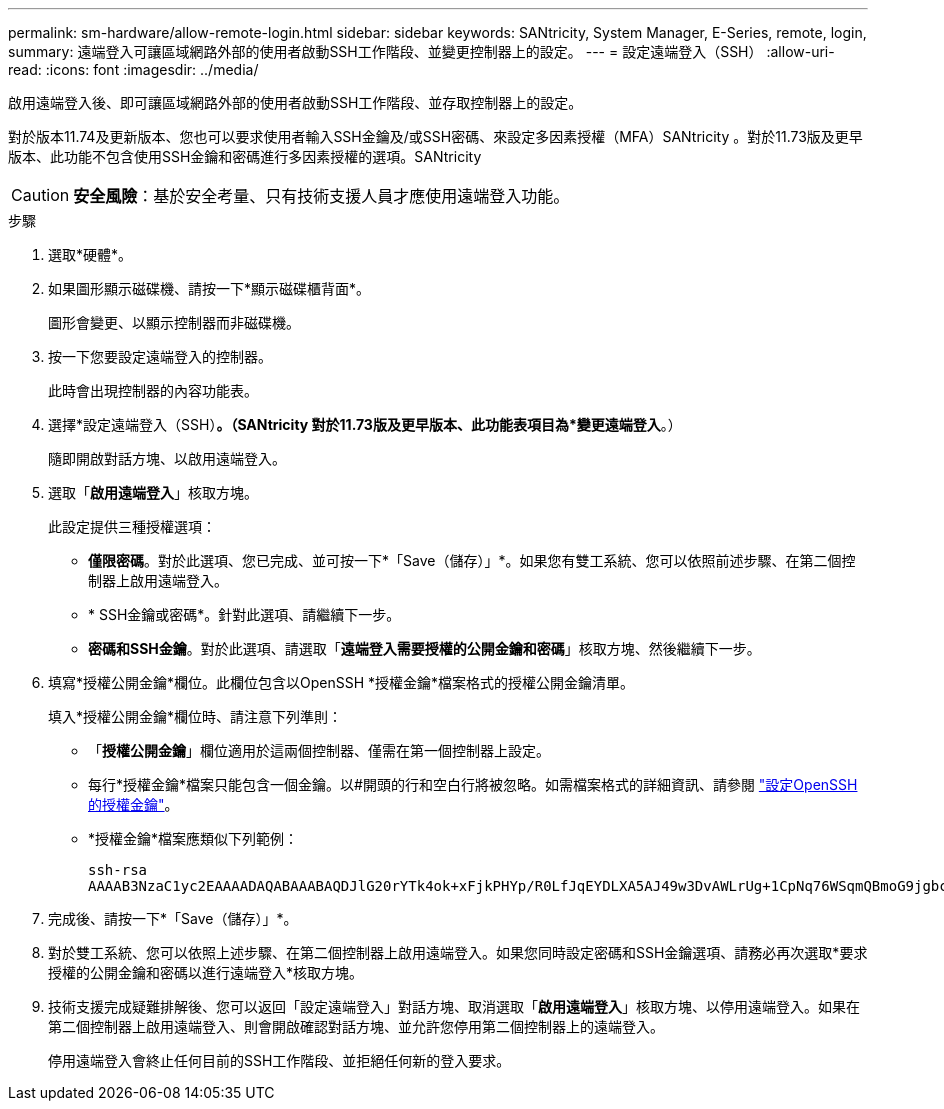 ---
permalink: sm-hardware/allow-remote-login.html 
sidebar: sidebar 
keywords: SANtricity, System Manager, E-Series, remote, login, 
summary: 遠端登入可讓區域網路外部的使用者啟動SSH工作階段、並變更控制器上的設定。 
---
= 設定遠端登入（SSH）
:allow-uri-read: 
:icons: font
:imagesdir: ../media/


[role="lead"]
啟用遠端登入後、即可讓區域網路外部的使用者啟動SSH工作階段、並存取控制器上的設定。

對於版本11.74及更新版本、您也可以要求使用者輸入SSH金鑰及/或SSH密碼、來設定多因素授權（MFA）SANtricity 。對於11.73版及更早版本、此功能不包含使用SSH金鑰和密碼進行多因素授權的選項。SANtricity

[CAUTION]
====
*安全風險*：基於安全考量、只有技術支援人員才應使用遠端登入功能。

====
.步驟
. 選取*硬體*。
. 如果圖形顯示磁碟機、請按一下*顯示磁碟櫃背面*。
+
圖形會變更、以顯示控制器而非磁碟機。

. 按一下您要設定遠端登入的控制器。
+
此時會出現控制器的內容功能表。

. 選擇*設定遠端登入（SSH）*。（SANtricity 對於11.73版及更早版本、此功能表項目為*變更遠端登入*。）
+
隨即開啟對話方塊、以啟用遠端登入。

. 選取「*啟用遠端登入*」核取方塊。
+
此設定提供三種授權選項：

+
** *僅限密碼*。對於此選項、您已完成、並可按一下*「Save（儲存）」*。如果您有雙工系統、您可以依照前述步驟、在第二個控制器上啟用遠端登入。
** * SSH金鑰或密碼*。針對此選項、請繼續下一步。
** *密碼和SSH金鑰*。對於此選項、請選取「*遠端登入需要授權的公開金鑰和密碼*」核取方塊、然後繼續下一步。


. 填寫*授權公開金鑰*欄位。此欄位包含以OpenSSH *授權金鑰*檔案格式的授權公開金鑰清單。
+
填入*授權公開金鑰*欄位時、請注意下列準則：

+
** 「*授權公開金鑰*」欄位適用於這兩個控制器、僅需在第一個控制器上設定。
** 每行*授權金鑰*檔案只能包含一個金鑰。以#開頭的行和空白行將被忽略。如需檔案格式的詳細資訊、請參閱 link:https://www.ssh.com/academy/ssh/authorized-keys-openssh["設定OpenSSH的授權金鑰"^]。
** *授權金鑰*檔案應類似下列範例：
+
[listing]
----
ssh-rsa
AAAAB3NzaC1yc2EAAAADAQABAAABAQDJlG20rYTk4ok+xFjkPHYp/R0LfJqEYDLXA5AJ49w3DvAWLrUg+1CpNq76WSqmQBmoG9jgbcAB5ABGdswdeMQZHilJcu29iJ3OKKv6SlCulAj1tHymwtbdhPuipd2wIDAQAB
----


. 完成後、請按一下*「Save（儲存）」*。
. 對於雙工系統、您可以依照上述步驟、在第二個控制器上啟用遠端登入。如果您同時設定密碼和SSH金鑰選項、請務必再次選取*要求授權的公開金鑰和密碼以進行遠端登入*核取方塊。
. 技術支援完成疑難排解後、您可以返回「設定遠端登入」對話方塊、取消選取「*啟用遠端登入*」核取方塊、以停用遠端登入。如果在第二個控制器上啟用遠端登入、則會開啟確認對話方塊、並允許您停用第二個控制器上的遠端登入。
+
停用遠端登入會終止任何目前的SSH工作階段、並拒絕任何新的登入要求。


